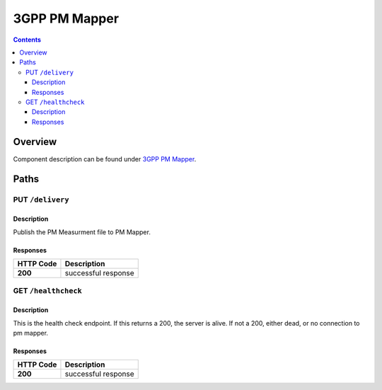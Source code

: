 .. This work is licensed under a Creative Commons Attribution 4.0 International License.
.. http://creativecommons.org/licenses/by/4.0
========================
3GPP PM Mapper
========================

.. contents::
    :depth: 3
..

Overview
========

Component description can be found under `3GPP PM Mapper`_.

.. _3GPP PM Mapper: ../../sections/services/pm-mapper/index.html


Paths
=====

PUT ``/delivery``
---------------------------------------------------

Description
~~~~~~~~~~~
Publish the PM Measurment file to PM Mapper.


Responses
~~~~~~~~~

+-----------+---------------------+
| HTTP Code | Description         |
+===========+=====================+
| **200**   | successful response |
+-----------+---------------------+


GET ``/healthcheck``
--------------------



Description
~~~~~~~~~~~
This is the  health check endpoint. If this returns a 200, the server is alive. If not a 200, either dead, or no connection to pm mapper.

Responses
~~~~~~~~~

+-----------+---------------------+
| HTTP Code | Description         |
+===========+=====================+
| **200**   | successful response |
+-----------+---------------------+
